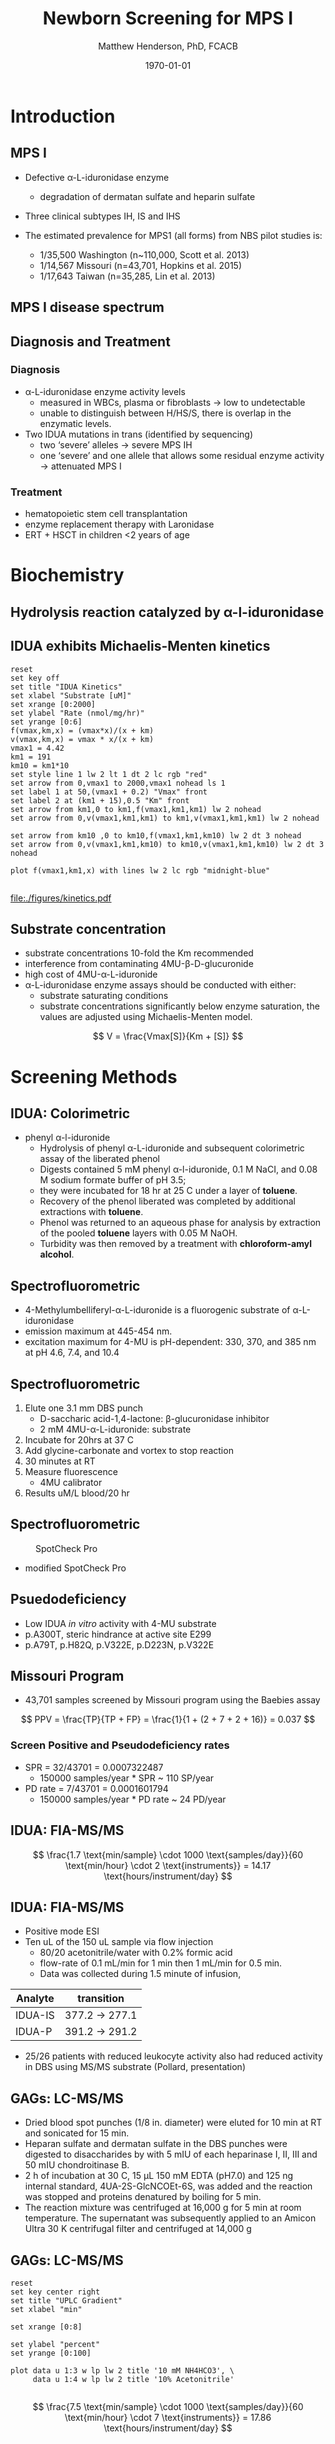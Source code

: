 #+TITLE: Newborn Screening for MPS I
#+AUTHOR: Matthew Henderson, PhD, FCACB
#+DATE: \today

:PROPERTIES:
#+DRAWERS: PROPERTIES
#+LaTeX_CLASS: beamer
#+LaTeX_CLASS_OPTIONS: [presentation, smaller]
#+BEAMER_THEME: Hannover
#+BEAMER_COLOR_THEME: whale
#+BEAMER_FRAME_LEVEL: 2
#+COLUMNS: %40ITEM %10BEAMER_env(Env) %9BEAMER_envargs(Env Args) %4BEAMER_col(Col) %10BEAMER_extra(Extra)
#+OPTIONS: H:2 toc:nil
#+PROPERTY: header-args:R :session *R*
#+PROPERTY: header-args :cache no
#+PROPERTY: header-args :tangle yes
#+STARTUP: beamer
#+STARTUP: overview
#+STARTUP: hidestars
#+STARTUP: indent
#+BEAMER_HEADER: \institute[NSO]{Newborn Screening Ontario | The University of Ottawa}
#+BEAMER_HEADER: \titlegraphic{\includegraphics[height=1cm,keepaspectratio]{../logos/NSO_logo.pdf}\includegraphics[height=1cm,keepaspectratio]{../logos/cheo-logo.png} \includegraphics[height=1cm,keepaspectratio]{../logos/UOlogoBW.eps}}
#+latex_header: \hypersetup{colorlinks,linkcolor=white,urlcolor=blue}
#+LaTeX_header: \usepackage{textpos}
#+LaTeX_header: \usepackage{textgreek}
#+LaTeX_header: \usepackage[version=4]{mhchem}
#+LaTeX_header: \usepackage{chemfig}
#+LaTeX_header: \usepackage{siunitx}
#+LaTeX_header: \usepackage{gensymb}
#+LaTex_HEADER: \usepackage[usenames,dvipsnames]{xcolor}
#+LaTeX_HEADER: \usepackage[T1]{fontenc}
#+LaTeX_HEADER: \usepackage{lmodern}
#+LaTeX_HEADER: \usepackage{verbatim}
#+LaTeX_HEADER: \usepackage{tikz}
#+LaTeX_HEADER: \usetikzlibrary{shapes.geometric,arrows,decorations.pathmorphing,backgrounds,positioning,fit,petri}
:END:

#+BEGIN_LaTeX

# %\logo{\includegraphics[width=1cm,height=1cm,keepaspectratio]{../logos/NSO_logo_small.pdf}~%
# %    \includegraphics[width=1cm,height=1cm,keepaspectratio]{../logos/UOlogoBW.eps}%
# }

\vspace{220pt}
\beamertemplatenavigationsymbolsempty
\setbeamertemplate{caption}[numbered]
\setbeamerfont{caption}{size=\tiny}
#  \addtobeamertemplate{frametitle}{}{%
#  \begin{textblock*}{100mm}(.85\textwidth,-1cm)
#  \includegraphics[height=1cm,width=2cm]{cat}
#  \end{textblock*}}

\tikzstyle{chemical} = [rectangle, rounded corners, text width=5em, minimum height=1em,text centered, draw=black, fill=none]
\tikzstyle{hardware} = [rectangle, rounded corners, text width=5em, minimum height=1em,text centered, draw=black, fill=gray!30]
\tikzstyle{ms} = [rectangle, rounded corners, text width=5em, minimum height=1em,text centered, draw=orange, fill=none]
\tikzstyle{msw} = [rectangle, rounded corners, text width=7em, minimum height=1em,text centered, draw=orange, fill=none]
\tikzstyle{label} = [rectangle,text width=8em, minimum height=1em, text centered, draw=none, fill=none]
\tikzstyle{hl} = [rectangle, rounded corners, text width=5em, minimum height=1em,text centered, draw=black, fill=red!30]
\tikzstyle{box} = [rectangle, rounded corners, text width=5em, minimum height=5em,text centered, draw=black, fill=none]
\tikzstyle{arrow} = [thick,->,>=stealth]
\tikzstyle{hl-arrow} = [ultra thick,->,>=stealth,draw=red]

#+END_LaTeX

* Introduction
** MPS I 

- Defective \alpha{}-L-iduronidase enzyme
  - degradation of dermatan sulfate and heparin sulfate
- Three clinical subtypes IH, IS and IHS

- The estimated prevalence for MPS1 (all forms) from NBS pilot studies is: 
  - 1/35,500 Washington ​(n~110,000, Scott et al. 2013)
  - 1/14,567 Missouri ​(n=43,701, Hopkins et al. 2015)
  - 1/17,643 Taiwan ​(n=35,285, Lin et al. 2013) 


#+CAPTION[]:
#+NAME: fig:idua
#+ATTR_LaTeX: :width 0.8\textwidth
[[file:./figures/idua.png]]


** MPS I disease spectrum

#+CAPTION[]:
#+NAME: fig:mps1
#+ATTR_LaTeX: :width 0.8\textwidth
[[file:./figures/mps1clinical.png]]


** Diagnosis and Treatment
# #+CAPTION[]:
# #+NAME: fig:reg
# #+ATTR_LaTeX: :width 0.8\textwidth
# [[file:./figures/registry.png]]


*** Diagnosis
- \alpha{}-L-iduronidase enzyme activity levels
  - measured in WBCs, plasma or fibroblasts \to low to undetectable  
  - unable to distinguish between H/HS/S, there is overlap in the enzymatic levels.
- Two ​IDUA mutations in trans (identified by sequencing)
  - two ‘severe’ alleles \to severe MPS IH
  - one ‘severe’ and one allele that allows some residual enzyme
    activity \to attenuated MPS I

*** Treatment
- hematopoietic stem cell transplantation
- enzyme replacement therapy with Laronidase
- ERT + HSCT in children <2 years of age 


* Biochemistry
** Hydrolysis reaction catalyzed by \alpha-l-iduronidase
#+CAPTION[mech]:Hydrolysis reaction catalyzed by \alpha-l-iduronidase
#+NAME: fig:mech
#+ATTR_LaTeX: :width 0.8\textwidth
[[file:./figures/nihms3970f3.jpg]]

*** COMMENT
The catalytic pathway for human IDUA and supporting crystallographic
evidence a) A model of the Michaelis complex with 5F-IdoAF bound in
the active site of IDUA. The enzyme residues are distinguished by
carbon atoms highlighted in green, whereas the ligand carbon atoms in
grey. Hydrogen bonds are represented by dashed lines. (b) The
glycosyl- enzyme intermediate as seen in the active site of IDUA with
Glu299 covalently modified by 2F-IdoAF. The carbon atoms of the enzyme
residues are highlighted in cyan, while those of the ligand are shown
in yellow. (c) A comparative “front” view of the 5F-IdoAF and
covalently bound 2F-IdoA in the active site of IDUA, the C2-C5 axis of
the IdoA ring runs almost perpendicular to the plane of the paper. The
anomeric carbon “travels” ~1.2Å downward from its position in the
IDUA-5F-IdoAF complex to that in the IDUA-2F-IdoA adduct. (d) The
proposed catalytic pathway of IDUA. See text for details. Note that
acid catalysis by Glu 182 may not be important for fluoride departure
but is crucial for the natural substrate of IDUA.


** IDUA exhibits Michaelis-Menten kinetics 

#+begin_src gnuplot :file ./figures/kinetics.pdf
  reset
  set key off 
  set title "IDUA Kinetics"
  set xlabel "Substrate [uM]"
  set xrange [0:2000]
  set ylabel "Rate (nmol/mg/hr)"
  set yrange [0:6]
  f(vmax,km,x) = (vmax*x)/(x + km)
  v(vmax,km,x) = vmax * x/(x + km) 
  vmax1 = 4.42 
  km1 = 191
  km10 = km1*10
  set style line 1 lw 2 lt 1 dt 2 lc rgb "red" 
  set arrow from 0,vmax1 to 2000,vmax1 nohead ls 1
  set label 1 at 50,(vmax1 + 0.2) "Vmax" front
  set label 2 at (km1 + 15),0.5 "Km" front
  set arrow from km1,0 to km1,f(vmax1,km1,km1) lw 2 nohead
  set arrow from 0,v(vmax1,km1,km1) to km1,v(vmax1,km1,km1) lw 2 nohead

  set arrow from km10 ,0 to km10,f(vmax1,km1,km10) lw 2 dt 3 nohead
  set arrow from 0,v(vmax1,km1,km10) to km10,v(vmax1,km1,km10) lw 2 dt 3 nohead

  plot f(vmax1,km1,x) with lines lw 2 lc rgb "midnight-blue"

#+end_src


#+CAPTION[]: IDUA Kinetics, Km = 191 , Vmax = 4.42
#+NAME: fig:mm
#+ATTR_LaTeX: :width 0.8\textwidth
#+RESULTS:
[[file:./figures/kinetics.pdf]]



** Substrate concentration
- substrate concentrations 10-fold the Km recommended
- interference from contaminating 4MU-\beta-D-glucuronide
- high cost of 4MU-\alpha-L-iduronide 
- \alpha-L-iduronidase enzyme assays should be conducted with either:
  - substrate saturating conditions
  - substrate concentrations significantly below enzyme saturation,
    the values are adjusted using Michaelis-Menten model.

\[ 
V  = \frac{Vmax[S]}{Km + [S]}
\]

* Screening Methods

** IDUA: Colorimetric
- phenyl \alpha-l-iduronide
  - Hydrolysis of phenyl \alpha-L-iduronide and subsequent
    colorimetric assay of the liberated phenol
  - Digests contained 5 mM phenyl \alpha-l-iduronide, 0.1 M NaCI,
    and 0.08 M sodium formate buffer of pH 3.5;
  - they were incubated for 18 hr at 25\degree C under a layer of *toluene*.
  - Recovery of the phenol liberated was completed by additional extractions with *toluene*.
  - Phenol was returned to an aqueous phase for analysis by extraction of the pooled *toluene* layers with 0.05 M NaOH.
  - Turbidity was then removed by a treatment with *chloroform-amyl alcohol*.

** Spectrofluorometric
- 4-Methylumbelliferyl-\alpha-L-iduronide is a fluorogenic substrate of \alpha-L-iduronidase
- emission maximum at 445-454 nm.
- excitation maximum for 4-MU is pH-dependent: 330, 370, and 385 nm at pH 4.6, 7.4, and 10.4 

#+CAPTION[4MUI]:4-Methylumbelliferyl-\alpha-L-Iduronide 2-sulfate
#+NAME: fig:4mui
#+ATTR_LaTeX: :width 0.4\textwidth
[[file:./figures/9001600.png]]


** Spectrofluorometric
1. Elute one 3.1 mm DBS punch
   - D-saccharic acid-1,4-lactone: \beta-glucuronidase inhibitor
   - 2 mM 4MU-\alpha-L-iduronide: substrate
2. Incubate for 20hrs at 37\degree C
3. Add glycine-carbonate and vortex to stop reaction
4. 30 minutes at RT
5. Measure fluorescence
   - 4MU calibrator
6. Results uM/L blood/20 hr


** Spectrofluorometric


#+CAPTION: SpotCheck Pro
#+NAME: fig:ap
#+ATTR_LaTeX: :width 0.8\textwidth
[[file:./figures/image001.png]]

- modified SpotCheck Pro

** Psuedodeficiency
- Low IDUA /in vitro/ activity with 4-MU substrate 
- p.A300T, steric hindrance at active site E299 
- p.A79T, p.H82Q, p.V322E, p.D223N, p.V322E


** Missouri Program

- 43,701 samples screened by Missouri program using the Baebies assay

#+CAPTION[]:
#+NAME: fig:pd
#+ATTR_LaTeX: :width 0.8\textwidth
[[file:./figures/pd.png]]


\[
 PPV = \frac{TP}{TP + FP}  = \frac{1}{1 + (2 + 7 + 2 + 16)} = 0.037
\]

*** Screen Positive and Pseudodeficiency rates
- SPR = 32/43701 =  0.0007322487
  - 150000 samples/year * SPR ~  110 SP/year
- PD rate = 7/43701 = 0.0001601794
  - 150000 samples/year * PD rate ~ 24 PD/year

** IDUA: FIA-MS/MS

#+CAPTION[]:MS/MS workflow
#+NAME: fig:msmswf
#+ATTR_LaTeX: :width 0.8\textwidth
[[file:./figures/F2large.jpg]]


\[
\frac{1.7 \text{min/sample} \cdot 1000 \text{samples/day}}{60 \text{min/hour} \cdot 2 \text{instruments}}
= 14.17 \text{hours/instrument/day}
\]

** IDUA: FIA-MS/MS
- Positive mode ESI
- Ten uL of the 150 uL sample via flow injection
  - 80/20 acetonitrile/water with 0.2% formic acid
  - flow-rate of 0.1 mL/min for 1 min then 1 mL/min for 0.5 min.
  - Data was collected during 1.5 minute of infusion,

#+CAPTION[]:IDUA transitions
#+LABEL: tab:mrm
| Analyte | transition     |
|---------+----------------|
| IDUA-IS | 377.2 -> 277.1 |
| IDUA-P  | 391.2 -> 291.2 |

- 25/26 patients with reduced leukocyte activity also had reduced
  activity in DBS using MS/MS substrate (Pollard, presentation)

** GAGs: LC-MS/MS
- Dried blood spot punches (1/8 in. diameter) were eluted for 10 min at RT and sonicated for 15 min.
- Heparan sulfate and dermatan sulfate in the DBS punches were
  digested to disaccharides by with 5 mIU of each heparinase I, II,
  III and 50 mIU chondroitinase B.
- 2 h of incubation at 30\degree C, 15 μL 150 mM EDTA (pH7.0) and
  125 ng internal standard, 4UA-2S-GlcNCOEt-6S, was added and the
  reaction was stopped and proteins denatured by boiling for 5 min.
- The reaction mixture was centrifuged at 16,000 g for 5 min at room
  temperature. The supernatant was subsequently applied to an Amicon
  Ultra 30 K centrifugal filter and centrifuged at 14,000 g

** Inlet table                                                     :noexport:
#+tblname: data-table
| Time | Flow |   %A |   %B |
|------+------+------+------|
|    0 |  0.2 |  100 |    0 |
|  2.5 |  0.2 | 80.0 | 20.0 |
|  5.0 |  0.2 | 80.0 | 20.0 |
|  5.1 |  0.2 |  100 |    0 |
|  7.1 |  0.2 |  100 |    0 |

** GAGs: LC-MS/MS

#+begin_src gnuplot :var data=data-table :file ./figures/outletmethod.png
reset
set key center right
set title "UPLC Gradient"
set xlabel "min"

set xrange [0:8]

set ylabel "percent"
set yrange [0:100]

plot data u 1:3 w lp lw 2 title '10 mM NH4HCO3', \
     data u 1:4 w lp lw 2 title '10% Acetonitrile'

#+end_src

#+RESULTS:
[[file:./figures/outletmethod.png]]


\[
\frac{7.5 \text{min/sample} \cdot 1000 \text{samples/day}}{60 \text{min/hour} \cdot 7 \text{instruments}}
= 17.86 \text{hours/instrument/day}
\]

** Proposed Hurler workflow
#+BEGIN_SRC dot :file ./figures/wf.pdf :cmdline -Kdot -Tpdf
    digraph {
        start[label= "sample",shape="box", style=rounded];
        enzyme[label="IDUA activity \n fluorometric",shape="diamond", fillcolor=steelblue3, style=filled];
        gags[label="GAGs \n LC-MS/MS",shape="diamond", fillcolor=grey80, style=filled];
        ngs[label = "IDUA \n NGS", shape="diamond", fillcolor=steelblue3 style=filled];
        neg[label = "screen negative", shape="box"];
        pos[label = "screen positive", shape="box"];
        start -> enzyme;
        enzyme -> ngs[label="positive"];
        enzyme -> gags[label="borderline"];
        enzyme -> neg[label="negative"];
        gags -> ngs[label="positive"];
        gags -> neg[label="negative"];
        ngs -> neg[label="negative"];
        ngs -> pos[label="positive"];
  }
#+END_SRC


#+CAPTION[]:Proposed Hurler workflow
#+NAME: fig:wf
#+ATTR_LaTeX: :height 0.8\textheight
#+RESULTS:
[[file:./figures/wf.pdf]]

